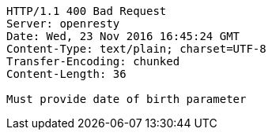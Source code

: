 [source,http,options="nowrap"]
----
HTTP/1.1 400 Bad Request
Server: openresty
Date: Wed, 23 Nov 2016 16:45:24 GMT
Content-Type: text/plain; charset=UTF-8
Transfer-Encoding: chunked
Content-Length: 36

Must provide date of birth parameter
----